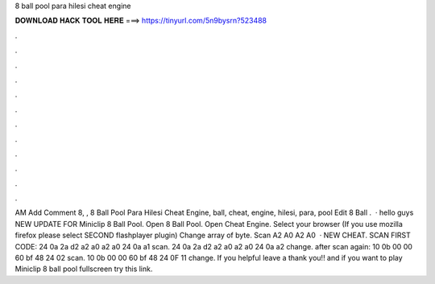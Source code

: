 8 ball pool para hilesi cheat engine

𝐃𝐎𝐖𝐍𝐋𝐎𝐀𝐃 𝐇𝐀𝐂𝐊 𝐓𝐎𝐎𝐋 𝐇𝐄𝐑𝐄 ===> https://tinyurl.com/5n9bysrn?523488

.

.

.

.

.

.

.

.

.

.

.

.

AM Add Comment 8, ,  8 Ball Pool Para Hilesi Cheat Engine, ball, cheat, engine, hilesi, para, pool Edit  8 Ball .  · hello guys NEW UPDATE FOR Miniclip 8 Ball Pool. Open 8 Ball Pool. Open Cheat Engine. Select your browser (If you use mozilla firefox please select SECOND flashplayer plugin) Change array of byte. Scan A2 A0 A2 A0   · NEW CHEAT. SCAN FIRST CODE: 24 0a 2a d2 a2 a0 a2 a0 24 0a a1 scan. 24 0a 2a d2 a2 a0 a2 a0 24 0a a2 change. after scan again: 10 0b 00 00 60 bf 48 24 02 scan. 10 0b 00 00 60 bf 48 24 0F 11 change. If you helpful leave a thank you!! and if you want to play Miniclip 8 ball pool fullscreen try this link.